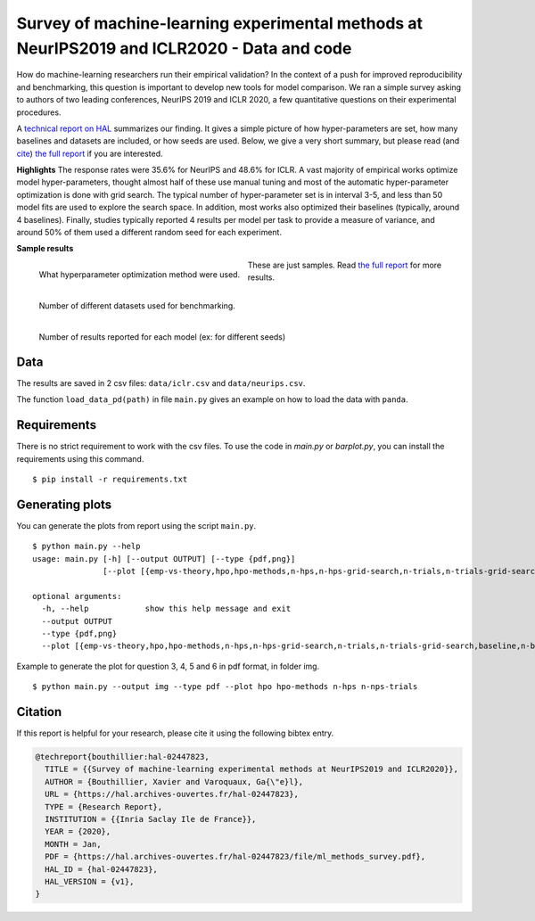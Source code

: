 *******************************************************************************************
Survey of machine-learning experimental methods at NeurIPS2019 and ICLR2020 - Data and code
*******************************************************************************************

How do machine-learning researchers run their empirical validation? In
the context of a push for improved reproducibility and benchmarking, this
question is important to develop new tools for model comparison. We ran a
simple survey asking to authors of two leading conferences, NeurIPS 2019
and ICLR 2020, a few quantitative questions on their experimental
procedures.

A `technical report on HAL <https://hal.archives-ouvertes.fr/hal-02447823>`_ summarizes our
finding. It gives a simple picture of how hyper-parameters are set, how
many baselines and datasets are included, or how seeds are used.
Below, we give a very short summary, but please read (and `cite <https://hal.archives-ouvertes.fr/hal-02447823v1/bibtex>`__) 
`the full report <https://hal.archives-ouvertes.fr/hal-02447823>`__ if you are interested.

**Highlights**
The response rates were 35.6% for NeurIPS and 48.6%
for ICLR.
A vast majority of empirical works optimize model hyper-parameters,
thought almost half of these use manual tuning and most of the automatic
hyper-parameter optimization is done with grid search. The typical number
of hyper-parameter set is in interval 3-5, and less than 50 model fits
are used to explore the search space. In addition, most works also
optimized their baselines (typically, around 4 baselines).
Finally, studies typically reported 4 results per model per task to provide a measure of variance, and around 50% of them
used a different random seed for each experiment.

**Sample results**

.. raw:: html

    <div>
    <div style='width=100px;float=left;display: inline-block;'>
    How many papers with experiments optimized hyperparameters.
    </div>
    <div style='width=100px;float=left;display: inline-block;'>
    <img src="https://github.com/bouthilx/ml-survey-2020/raw/master/images/barplot_with_folds_hpo.png" width="400px">
    </div></div>

.. class:: side-caption

  .. figure:: images/barplot_with_folds_hpo_methods.png
   :align: left
   :width: 400px

   What hyperparameter optimization method were used.

  .. figure:: images/barplot_with_folds_n_datasets.png
   :align: left
   :width: 400px

   Number of different datasets used for benchmarking.

  .. figure:: images/barplot_with_folds_n_seeds.png
   :align: left
   :width: 400px

   Number of results reported for each model (ex: for different seeds)

These are just samples. Read `the full report <https://hal.archives-ouvertes.fr/hal-02447823>`_ for
more results.

Data
====

The results are saved in 2 csv files: ``data/iclr.csv`` and ``data/neurips.csv``.

The function ``load_data_pd(path)`` in file ``main.py`` gives an example on how to load the data with ``panda``.

Requirements
============

There is no strict requirement to work with the csv files. To use the code in `main.py` or `barplot.py`, 
you can install the requirements using this command.

::

    $ pip install -r requirements.txt

Generating plots
================

You can generate the plots from report using the script ``main.py``. 

::

    $ python main.py --help
    usage: main.py [-h] [--output OUTPUT] [--type {pdf,png}]
                   [--plot [{emp-vs-theory,hpo,hpo-methods,n-hps,n-hps-grid-search,n-trials,n-trials-grid-search,baseline,n-baselines,n-datasets,n-seeds,seeding,n-points} [{emp-vs-theory,hpo,hpo-methods,n-hps,n-hps-grid-search,n-trials,n-trials-grid-search,baseline,n-baselines,n-datasets,n-seeds,seeding,n-points} ...]]]
    
    optional arguments:
      -h, --help            show this help message and exit
      --output OUTPUT
      --type {pdf,png}
      --plot [{emp-vs-theory,hpo,hpo-methods,n-hps,n-hps-grid-search,n-trials,n-trials-grid-search,baseline,n-baselines,n-datasets,n-seeds,seeding,n-points} [{emp-vs-theory,hpo,hpo-methods,n-hps,n-hps-grid-search,n-trials,n-trials-grid-search,baseline,n-baselines,n-datasets,n-seeds,seeding,n-points} ...]]

Example to generate the plot for question 3, 4, 5 and 6 in pdf format, in folder img.

::

    $ python main.py --output img --type pdf --plot hpo hpo-methods n-hps n-nps-trials


Citation
========

If this report is helpful for your research, please cite it using the following bibtex entry.

.. code-block:: bibtex

  @techreport{bouthillier:hal-02447823,
    TITLE = {{Survey of machine-learning experimental methods at NeurIPS2019 and ICLR2020}},
    AUTHOR = {Bouthillier, Xavier and Varoquaux, Ga{\"e}l},
    URL = {https://hal.archives-ouvertes.fr/hal-02447823},
    TYPE = {Research Report},
    INSTITUTION = {{Inria Saclay Ile de France}},
    YEAR = {2020},
    MONTH = Jan,
    PDF = {https://hal.archives-ouvertes.fr/hal-02447823/file/ml_methods_survey.pdf},
    HAL_ID = {hal-02447823},
    HAL_VERSION = {v1},
  }
